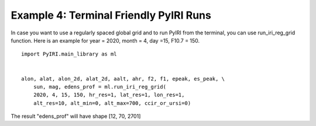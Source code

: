 Example 4: Terminal Friendly PyIRI Runs
=======================================

In case you want to use a regularly spaced global grid and to run
PyIRI from the terminal, you can use run_iri_reg_grid function.
Here is an example for year = 2020, month = 4, day =15, F10.7 = 150.

::


   import PyIRI.main_library as ml


   alon, alat, alon_2d, alat_2d, aalt, ahr, f2, f1, epeak, es_peak, \ 
       sun, mag, edens_prof = ml.run_iri_reg_grid(
       2020, 4, 15, 150, hr_res=1, lat_res=1, lon_res=1,
       alt_res=10, alt_min=0, alt_max=700, ccir_or_ursi=0)

The result "edens_prof" will have shape [12, 70, 2701]
